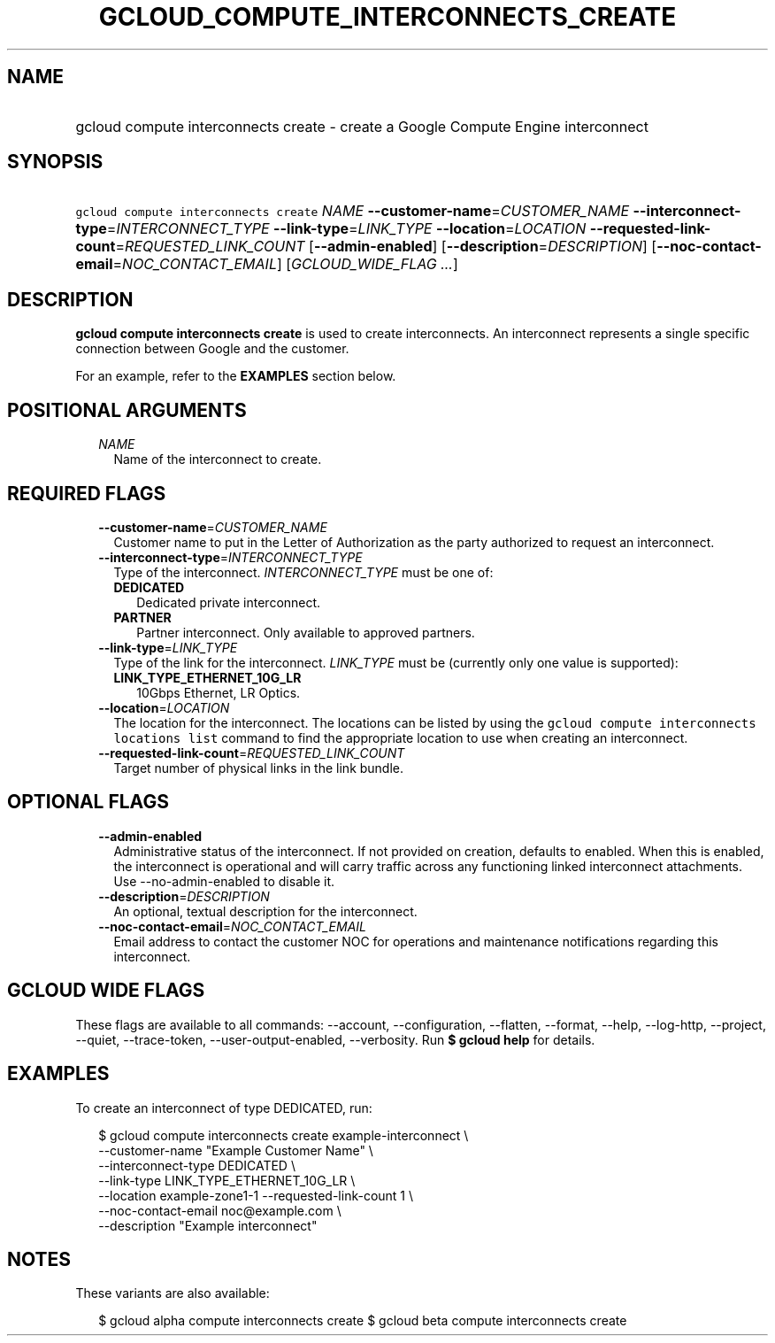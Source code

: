 
.TH "GCLOUD_COMPUTE_INTERCONNECTS_CREATE" 1



.SH "NAME"
.HP
gcloud compute interconnects create \- create a Google Compute Engine interconnect



.SH "SYNOPSIS"
.HP
\f5gcloud compute interconnects create\fR \fINAME\fR \fB\-\-customer\-name\fR=\fICUSTOMER_NAME\fR \fB\-\-interconnect\-type\fR=\fIINTERCONNECT_TYPE\fR \fB\-\-link\-type\fR=\fILINK_TYPE\fR \fB\-\-location\fR=\fILOCATION\fR \fB\-\-requested\-link\-count\fR=\fIREQUESTED_LINK_COUNT\fR [\fB\-\-admin\-enabled\fR] [\fB\-\-description\fR=\fIDESCRIPTION\fR] [\fB\-\-noc\-contact\-email\fR=\fINOC_CONTACT_EMAIL\fR] [\fIGCLOUD_WIDE_FLAG\ ...\fR]



.SH "DESCRIPTION"

\fBgcloud compute interconnects create\fR is used to create interconnects. An
interconnect represents a single specific connection between Google and the
customer.

For an example, refer to the \fBEXAMPLES\fR section below.



.SH "POSITIONAL ARGUMENTS"

.RS 2m
.TP 2m
\fINAME\fR
Name of the interconnect to create.


.RE
.sp

.SH "REQUIRED FLAGS"

.RS 2m
.TP 2m
\fB\-\-customer\-name\fR=\fICUSTOMER_NAME\fR
Customer name to put in the Letter of Authorization as the party authorized to
request an interconnect.

.TP 2m
\fB\-\-interconnect\-type\fR=\fIINTERCONNECT_TYPE\fR
Type of the interconnect. \fIINTERCONNECT_TYPE\fR must be one of:

.RS 2m
.TP 2m
\fBDEDICATED\fR
Dedicated private interconnect.
.TP 2m
\fBPARTNER\fR
Partner interconnect. Only available to approved partners.

.RE
.sp
.TP 2m
\fB\-\-link\-type\fR=\fILINK_TYPE\fR
Type of the link for the interconnect. \fILINK_TYPE\fR must be (currently only
one value is supported):

.RS 2m
.TP 2m
\fBLINK_TYPE_ETHERNET_10G_LR\fR
10Gbps Ethernet, LR Optics.

.RE
.sp
.TP 2m
\fB\-\-location\fR=\fILOCATION\fR
The location for the interconnect. The locations can be listed by using the
\f5gcloud compute interconnects locations list\fR command to find the
appropriate location to use when creating an interconnect.

.TP 2m
\fB\-\-requested\-link\-count\fR=\fIREQUESTED_LINK_COUNT\fR
Target number of physical links in the link bundle.


.RE
.sp

.SH "OPTIONAL FLAGS"

.RS 2m
.TP 2m
\fB\-\-admin\-enabled\fR
Administrative status of the interconnect. If not provided on creation, defaults
to enabled. When this is enabled, the interconnect is operational and will carry
traffic across any functioning linked interconnect attachments. Use
\-\-no\-admin\-enabled to disable it.

.TP 2m
\fB\-\-description\fR=\fIDESCRIPTION\fR
An optional, textual description for the interconnect.

.TP 2m
\fB\-\-noc\-contact\-email\fR=\fINOC_CONTACT_EMAIL\fR
Email address to contact the customer NOC for operations and maintenance
notifications regarding this interconnect.


.RE
.sp

.SH "GCLOUD WIDE FLAGS"

These flags are available to all commands: \-\-account, \-\-configuration,
\-\-flatten, \-\-format, \-\-help, \-\-log\-http, \-\-project, \-\-quiet,
\-\-trace\-token, \-\-user\-output\-enabled, \-\-verbosity. Run \fB$ gcloud
help\fR for details.



.SH "EXAMPLES"

To create an interconnect of type DEDICATED, run:

.RS 2m
$ gcloud compute interconnects create example\-interconnect \e
    \-\-customer\-name "Example Customer Name" \e
    \-\-interconnect\-type DEDICATED \e
    \-\-link\-type LINK_TYPE_ETHERNET_10G_LR \e
    \-\-location example\-zone1\-1 \-\-requested\-link\-count 1 \e
    \-\-noc\-contact\-email noc@example.com \e
    \-\-description "Example interconnect"
.RE



.SH "NOTES"

These variants are also available:

.RS 2m
$ gcloud alpha compute interconnects create
$ gcloud beta compute interconnects create
.RE

